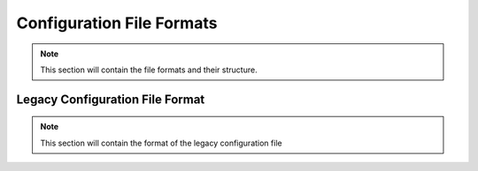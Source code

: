 .. _sec-config_file_formats:

Configuration File Formats
==========================
.. note::
   This section will contain the file formats and their structure.

.. _sec-legacy-config-format:

Legacy Configuration File Format
--------------------------------
.. note::
   This section will contain the format of the legacy configuration file
